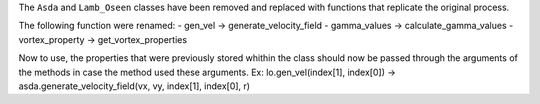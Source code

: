 The ``Asda`` and ``Lamb_Oseen`` classes have been removed and replaced with functions that replicate the original process.

The following function were renamed:
- gen_vel -> generate_velocity_field
- gamma_values -> calculate_gamma_values
- vortex_property -> get_vortex_properties

Now to use, the properties that were previously stored whithin the class should now be passed through the arguments of the methods in case the method used these arguments.
Ex: lo.gen_vel(index[1], index[0]) -> asda.generate_velocity_field(vx, vy, index[1], index[0], r)
